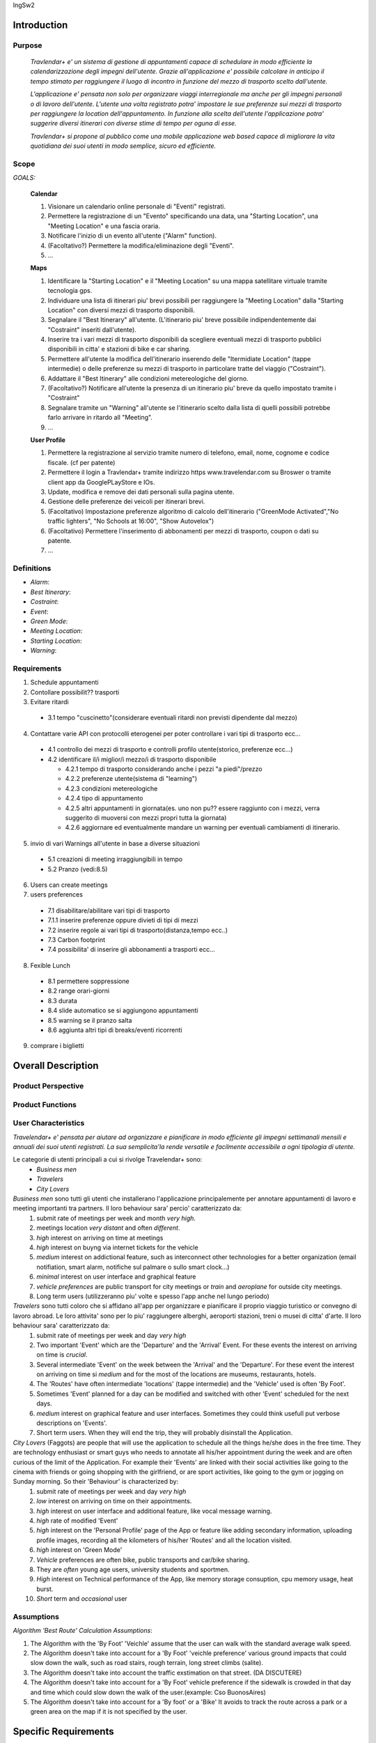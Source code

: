 IngSw2

Introduction
============

Purpose
-------
 *Travlendar+ e' un sistema di gestione di appuntamenti capace di schedulare in modo efficiente la calendarizzazione degli impegni dell'utente. Grazie all'applicazione e' possibile calcolare in anticipo il tempo stimato per raggiungere il luogo di incontro in funzione del mezzo di trasporto scelto dall'utente.* 

 *L'applicazione e' pensata non solo per organizzare viaggi interregionale ma anche per gli impegni personali o di lavoro dell'utente. L'utente una volta registrato potra' impostare le sue preferenze sui mezzi di trasporto per raggiungere la location dell'appuntamento. In funzione alla scelta dell'utente l'applicazione potra' suggerire diversi itinerari con diverse stime di tempo per oguna di esse.* 

 *Travlendar+ si propone al pubblico come una mobile applicazione web based capace di migliorare la vita quotidiana dei suoi utenti in modo semplice, sicuro ed efficiente.* 

Scope
-----
*GOALS:*

 **Calendar**

 
 1) Visionare un calendario online personale di "Eventi" registrati.
 2) Permettere la registrazione di un "Evento" specificando una data, una "Starting Location", una "Meeting Location" e una fascia oraria.
 3) Notificare l'inizio di un evento all'utente ("Alarm" function).
 4) (Facoltativo?) Permettere la modifica/eliminazione degli "Eventi".
 5) ...
 
 **Maps**
 
 1) Identificare la "Starting Location" e il "Meeting Location" su una mappa satellitare virtuale tramite tecnologia gps.
 2) Individuare una lista di itinerari piu' brevi possibili per raggiungere la "Meeting Location" dalla "Starting Location" con diversi mezzi di trasporto disponibili.
 3) Segnalare il "Best Itinerary" all'utente. (L'itinerario piu' breve possibile indipendentemente dai "Costraint" inseriti dall'utente).
 4) Inserire tra i vari mezzi di trasporto disponibili da scegliere eventuali mezzi di trasporto pubblici disponibili in citta' e stazioni di bike e car sharing.
 5) Permettere all'utente la modifica dell'itinerario inserendo delle "Itermidiate Location" (tappe intermedie) o delle preferenze su mezzi di trasporto in particolare tratte del viaggio ("Costraint").
 6) Addattare il "Best Itinerary" alle condizioni metereologiche del giorno.
 7) (Facoltativo?) Notificare all'utente la presenza di un itinerario piu' breve da quello impostato tramite i "Costraint"
 8) Segnalare tramite un "Warning" all'utente se l'itinerario scelto dalla lista di quelli possibili potrebbe farlo arrivare in ritardo all "Meeting".
 9) ...
 
 **User Profile**
 
 1) Permettere la registrazione al servizio tramite numero di telefono, email, nome, cognome e codice fiscale. (cf per patente)
 2) Permettere il login a Travlendar+ tramite indirizzo https www.travelendar.com su Broswer o tramite client app da GooglePLayStore e IOs.
 3) Update, modifica e remove dei dati personali sulla pagina utente.
 4) Gestione delle preferenze dei veicoli per itinerari brevi.
 5) (Facoltativo) Impostazione preferenze algoritmo di calcolo dell'itinerario ("GreenMode Activated","No traffic lighters", "No Schools at 16:00", "Show Autovelox")
 6) (Facoltativo) Permettere l'inserimento di abbonamenti per mezzi di trasporto, coupon o dati su patente.
 7) ...
 
 
Definitions
-----------
* *Alarm*:
* *Best Itinerary*:
* *Costraint*:
* *Event*:
* *Green Mode*:
* *Meeting Location*:
* *Starting Location*:
* *Warning*:

Requirements
------------

1) Schedule appuntamenti

2) Contollare possibilit?? trasporti

3) Evitare ritardi

  - 3.1 tempo "cuscinetto"(considerare eventuali ritardi non previsti dipendente dal mezzo)

4) Contattare varie API con protocolli eterogenei per poter controllare i vari tipi di trasporto ecc...

  - 4.1 controllo dei mezzi di trasporto e controlli profilo utente(storico, preferenze ecc...)
  - 4.2 identificare il/i miglior/i mezzo/i di trasporto disponibile

    - 4.2.1 tempo di trasporto considerando anche i pezzi "a piedi"/prezzo

    - 4.2.2 preferenze utente(sistema di "learning")

    - 4.2.3 condizioni metereologiche

    - 4.2.4 tipo di appuntamento

    - 4.2.5 altri appuntamenti in giornata(es. uno non pu?? essere raggiunto con i mezzi, verra suggerito di muoversi con mezzi propri tutta la giornata)
    
    - 4.2.6 aggiornare ed eventualmente mandare un warning per eventuali cambiamenti di itinerario. 

5) invio di vari Warnings all'utente in base a diverse situazioni

  - 5.1 creazioni di meeting irraggiungibili in tempo

  - 5.2 Pranzo (vedi:8.5)

6) Users can create meetings

7) users preferences

  - 7.1 disabilitare/abilitare vari tipi di trasporto

  - 7.1.1 inserire preferenze oppure divieti di tipi di mezzi

  - 7.2 inserire regole ai vari tipi di trasporto(distanza,tempo ecc..)

  - 7.3 Carbon footprint

  - 7.4 possibilita' di inserire gli abbonamenti a trasporti ecc...

8) Fexible Lunch

  - 8.1 permettere soppressione

  - 8.2 range orari-giorni

  - 8.3 durata

  - 8.4 slide automatico se si aggiungono appuntamenti

  - 8.5 warning se il pranzo salta

  - 8.6 aggiunta altri tipi di breaks/eventi ricorrenti

9) comprare i biglietti

Overall Description
===================

Product Perspective
-------------------

Product Functions
-----------------

User Characteristics
--------------------

*Travelendar+ e' pensata per aiutare ad organizzare e pianificare in modo efficiente gli impegni settimanali mensili e annuali dei suoi utenti registrati. La sua semplicita'la rende versatile e facilmente accessibile a ogni tipologia di utente.*

Le categorie di utenti principali a cui si rivolge Travelendar+ sono:
 - *Business men*
 - *Travelers*
 - *City Lovers*

*Business men* sono tutti gli utenti che installerano l'applicazione principalemente per annotare appuntamenti di lavoro e meeting importanti tra partners. Il loro behaviour sara' percio' caratterizzato da:
 #) submit rate of meetings per week and month *very high*.
 #) meetings location *very distant* and often *different*.
 #) *high* interest on arriving on time at meetings
 #) *high* interest on buyng via internet tickets for the vehicle
 #) *medium* interest on addictional feature, such as interconnect other technologies for a better organization (email notifiation, smart alarm, notifiche sul palmare o sullo smart clock...)
 #) *minimal* interest on user interface and graphical feature
 #) *vehicle preferences* are public transport for city meetings or *train* and *aeroplane* for outside city meetings.
 #) Long term users (utilizzeranno piu' volte e spesso l'app anche nel lungo periodo)
 
*Travelers* sono tutti coloro che si affidano all'app per organizzare e pianificare il proprio viaggio turistico or convegno di lavoro abroad. Le loro attivita' sono per lo piu' raggiungere alberghi, aeroporti stazioni, treni o musei di citta' d'arte. Il loro behaviour sara' caratterizzato da:
 #) submit rate of meetings per week and day *very high*
 #) Two important 'Event' which are the 'Departure' and the 'Arrival' Event. For these events the interest on arriving on time is *crucial*.
 #) Several intermediate 'Event' on the week between the 'Arrival' and the 'Departure'. For these event the interest on arriving on time si *medium* and for the most of the locations are museums, restaurants, hotels.
 #) The 'Routes' have often intermediate 'locations' (tappe intermedie) and the 'Vehicle' used is often 'By Foot'. 
 #) Sometimes 'Event' planned for a day can be modified and switched with other 'Event' scheduled for the next days.
 #) *medium* interest on graphical feature and user interfaces. Sometimes they could think usefull put verbose descriptions on 'Events'.
 #) Short term users. When they will end the trip, they will probably disinstall the Application.
 
*City Lovers* (Faggots) are people that will use the application to schedule all the things he/she does in the free time. They are technology enthusiast or smart guys who needs to annotate all his/her appointment during the week and are often curious of the limit of the Application. For example their 'Events' are linked with their social activities like going to the cinema with friends or going shopping with the girlfriend, or are sport activities, like going to the gym or jogging on Sunday morning. So their 'Behaviour' is characterized by:
 #) submit rate of meetings per week and day *very high*
 #) *low* interest on arriving on time on their appointments.
 #) *high* interest on user interface and additional feature, like vocal message warning.
 #) *high* rate of modified 'Event'
 #) *high* interest on the 'Personal Profile' page of the App or feature like adding secondary information, uploading profile images, recording all the kilometers of his/her 'Routes' and all the location visited.
 #) *high* interest on 'Green Mode'
 #) *Vehicle* preferences are often bike, public transports and car/bike sharing.
 #) They are *often* young age users, university students and sportmen.
 #) *High* interest on Technical performance of the App, like memory storage consuption, cpu memory usage, heat burst.
 #) *Short* term and *occasional* user
 
Assumptions
-----------

*Algorithm 'Best Route' Calculation Assumptions*:

1. The Algorithm with the 'By Foot' 'Veichle' assume that the user can walk with the standard average walk speed. 
2. The Algorithm doesn't take into account for a 'By Foot' 'veichle preference' various ground impacts that could slow down the walk, such as road stairs, rough terrain, long street climbs (salite). 
3. The Algorithm doesn't take into account the traffic exstimation on that street. (DA DISCUTERE)
4. The Algorithm doesn't take into account for a 'By Foot' vehicle preference if the sidewalk is crowded in that day and time which could slow down the walk of the user.(example: Cso BuonosAires)
5. The Algorithm doesn't take into account for a 'By foot' or a 'Bike' It avoids to track the route across a park or a green area on the map if it is not specified by the user.


Specific Requirements
=====================

External Interface Requirements
-------------------------------

Functional Requirements
-----------------------

Performance Requirements
------------------------

Design Constraints
------------------

--------------------
Standards Compliance
--------------------
The software will use the following standards when deployed:

- JavaEE for the server backend
- utilize a JSON REST API for communication between the backend and frontend

--------------------
Hardware Limitations
--------------------
The mobile app will have the following hardware limitations:

- Android or iOS operating system
- Semi-continuous [*]_ internet access (3G/4G/WiFi)
- GPS

.. [*] Semi-continuous meaning that the system can loose connection briefly but overall needs to be able to access the internet on a reoccurring basis

-----------------
Other Constraints
-----------------
Since the system relies on confidential information in order to work the system will need to store the data securely, especially regarding saved addresses. None of the information provided by the user will be used for commercial purposes.

Software System Attributes
--------------------------

Scenario
=====================

Scenario 1
-----------
Karla e' una donna in piena cariera e ha bisogno di una app che la aiuti a gestire i suoi appuntamenti.
Seguendo i consigli di una sua amica decide di prendere il suo smartphone e scaricare l'app Travlender+.
Karla si registra all'applicazione inserendo i suoi dati (username, mail e pasword) e completando un form in cui vengoni chieste le preferenze sui mezzi di trasporto.
L'app manda una mail con un link per verificare la correttezza e l'esistenza dell'indirizzo mail inserito, dopo che Karla avra' premuto sul link la registrazione sara completate e Karla potra iniziare ad usare Travelender +.
L'applicazione al primo accesso show un breve tutorial sul suo utilizzo e su come modificare e/o aggiungere preferenze.

Scenario 2
-----------
John vuole aggiungere un nuovo appuntamento ad una giornata che non presenta altri impegni.
Dopo aver premuto sul pulsante aggiungi appuntamento si apre un breve form in cui vengono inserite data,ora,luogo,nome.
L'aplicazione chiede inoltre quale sara' la posizione di partenza(tra un location salvata, la posizione attuale o la posizione del precedente appuntamento).
Travelendere+ effetua un controllo per verificare eventuali sovrapposizioni con altri appuntamenti oppure l'impossibilita' di pranzare quel giorno e in caso di assenza di conflitti procede a calcolare il percorso ideale.
Travelendere+ ofre all'iutente un insieme di percori in ordine dal piu' adatto al meno che l'utente piu` decidere di seguire. 
John sceglie uno tra i percorsi proposti e viene salvato dall'app.

Scenario 3  (riguardare)
------------------------
Jennifer inserisce un appuntamento in un qualsiasi giorno.
Travelander+ verifica la prefenza di una sovrapposizione e quindi l'app genera un segnale di warning sul giorno relativo.
Jennifere a quel punto premendo sul segnale puo decidere se modificare i dati di uno degli appuntamenti in modo da evitare sovrapposizioni oppure eliminare gli appuntamenti ritenuti da lei meno importnati, sempre in modo da evitare sovrapposizioni.

Scenario 4
-----------
Riccardo aveva inserito un appuntamento scegliendo un itinerario che prevedeva un vioggio in bicicletta.
l'applicazione il giorno prima dell'appuntamento dopo aver fatto un controllo delle condizioni meteo scopre che per il giorno succesivo sara' prevista pioggia.
Sapendo che riccardo ha selezionato un itinerarrio che prevede la bicicletta manda una notifica chiedendo se, data la possibile pioggia, Riccardo vuole cambiare itinerario e/o mezzo di trasporto offrendogli delle possibili alternative.

Scenario 5
-----------
Chiara durante la configurazione dell'app aveva inserito come orario del possibile pranzo un intervallo che andava delle 12.00 alle 2.30 specificando una durata di 45min.
Chiara e' consapevole che Travelander+ considera in automatico 45 min di pranzo e sa inoltre che inserendo appuntamenti in quella fascia oraria l'applicazione provvedera' in automacoco a reschedulare il pranzo per evitare sovrapposizioni.
Un particolare giorno Chiara inserisce una serie di appuntamenti nela facia oraria del pranzo in modo da renderlo impossibile.
A quel punto l'app genera un warning e Chiara puo' decidere se reschedulare glia appuntamenti o saltare il pranzo.

Scenario 6 (scritto male)
---------------------------
Alex e' un uomo che tiene particolarmente all'ecologia, essendo molto impegnato decide di utilizzare Travelander+ per schedulare i suoi appuntamenti.
Alex ha scelto Tralevander+ perche' sa che l'applucazione e' ingrado di calcolare il migior percorso per raggiungere la destinazione in modo tale da rispettare gli orari e le sue perferenze, tra di esse infatti Alex ha inserito il fatto di voler tenere bassa la sua impronta ecologica.
Travelander+ provvedera' a calcolare i percorsi di Alex in modo che siano piu' Green possibile.

Scenario 7
-----------
Newt utilizza Travelander+ per schedulare una serie di appuntamenti fuori citta'.
Dopo aver scelto il percorso migliore l'applicazione permette ad Alex di acquistare direttamente i biglietti dei treni necesssari per raggiungere il luogo dell'appuntamneto.

Alloy
=====

Effort Spent
============

References
==========